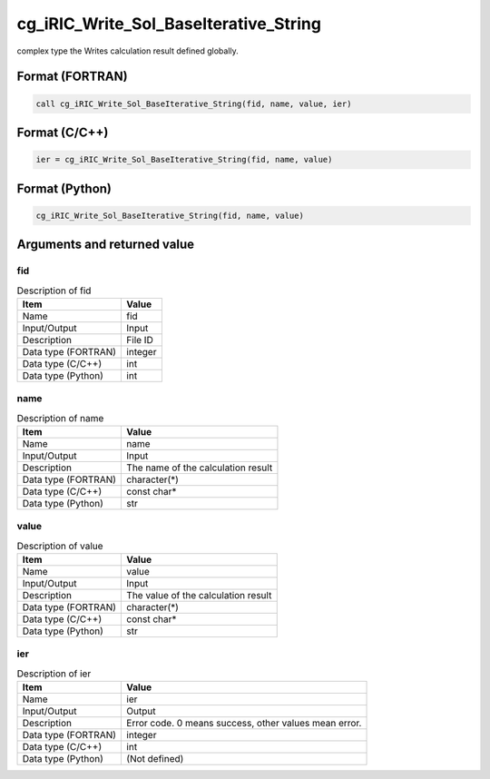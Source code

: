 .. _sec_ref_cg_iRIC_Write_Sol_BaseIterative_String:

cg_iRIC_Write_Sol_BaseIterative_String
======================================

complex type the Writes calculation result defined globally.

Format (FORTRAN)
-----------------

.. code-block:: fortran

   call cg_iRIC_Write_Sol_BaseIterative_String(fid, name, value, ier)

Format (C/C++)
-----------------

.. code-block:: c

   ier = cg_iRIC_Write_Sol_BaseIterative_String(fid, name, value)

Format (Python)
-----------------

.. code-block:: python

   cg_iRIC_Write_Sol_BaseIterative_String(fid, name, value)

Arguments and returned value
-------------------------------

fid
~~~

.. list-table:: Description of fid
   :header-rows: 1

   * - Item
     - Value
   * - Name
     - fid
   * - Input/Output
     - Input

   * - Description
     - File ID
   * - Data type (FORTRAN)
     - integer
   * - Data type (C/C++)
     - int
   * - Data type (Python)
     - int

name
~~~~

.. list-table:: Description of name
   :header-rows: 1

   * - Item
     - Value
   * - Name
     - name
   * - Input/Output
     - Input

   * - Description
     - The name of the calculation result
   * - Data type (FORTRAN)
     - character(*)
   * - Data type (C/C++)
     - const char*
   * - Data type (Python)
     - str

value
~~~~~

.. list-table:: Description of value
   :header-rows: 1

   * - Item
     - Value
   * - Name
     - value
   * - Input/Output
     - Input

   * - Description
     - The value of the calculation result
   * - Data type (FORTRAN)
     - character(*)
   * - Data type (C/C++)
     - const char*
   * - Data type (Python)
     - str

ier
~~~

.. list-table:: Description of ier
   :header-rows: 1

   * - Item
     - Value
   * - Name
     - ier
   * - Input/Output
     - Output

   * - Description
     - Error code. 0 means success, other values mean error.
   * - Data type (FORTRAN)
     - integer
   * - Data type (C/C++)
     - int
   * - Data type (Python)
     - (Not defined)

